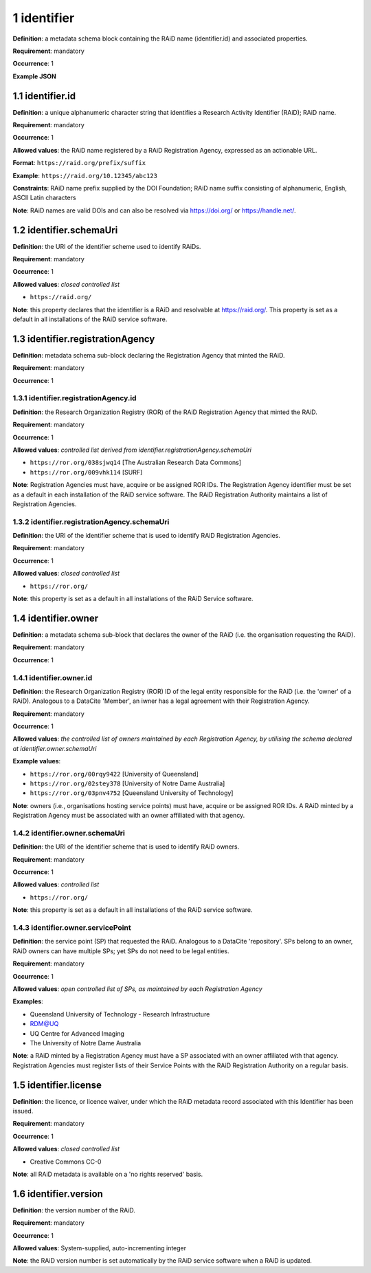 .. autosummary::
   :toctree: generated

.. _1-identifier:

1 identifier
============

**Definition**: a metadata schema block containing the RAiD name (identifier.id) and associated properties.

**Requirement**: mandatory

**Occurrence**: 1

**Example JSON**

.. _1.1-identifier.id:

1.1 identifier.id
-----------------

**Definition**: a unique alphanumeric character string that identifies a Research Activity Identifier (RAiD); RAiD name.

**Requirement**: mandatory

**Occurrence**: 1

**Allowed values**: the RAiD name registered by a RAiD Registration Agency, expressed as an actionable URL.

**Format**: ``https://raid.org/prefix/suffix``

**Example**: ``https://raid.org/10.12345/abc123``

**Constraints**: RAiD name prefix supplied by the DOI Foundation; RAiD name suffix consisting of alphanumeric, English, ASCII Latin characters

**Note**: RAiD names are valid DOIs and can also be resolved via https://doi.org/ or https://handle.net/.

.. _1.2-identifier.id.schemaUri:

1.2 identifier.schemaUri
------------------------

**Definition**: the URI of the identifier scheme used to identify RAiDs.

**Requirement**: mandatory

**Occurrence**: 1

**Allowed values**: *closed controlled list*

* ``https://raid.org/``

**Note**: this property declares that the identifier is a RAiD and resolvable at https://raid.org/. This property is set as a default in all installations of the RAiD service software.

.. _1.3-identifier.registrationAgency:

1.3 identifier.registrationAgency
---------------------------------

**Definition**: metadata schema sub-block declaring the Registration Agency that minted the RAiD.

**Requirement**: mandatory

**Occurrence**: 1

.. _1.3.1-identifier.registrationAgencyId:

1.3.1 identifier.registrationAgency.id
^^^^^^^^^^^^^^^^^^^^^^^^^^^^^^^^^^^^^^

**Definition**: the Research Organization Registry (ROR) of the RAiD Registration Agency that minted the RAiD.

**Requirement**: mandatory

**Occurrence**: 1

**Allowed values**: *controlled list derived from identifier.registrationAgency.schemaUri*

* ``https://ror.org/038sjwq14`` [The Australian Research Data Commons]
* ``https://ror.org/009vhk114`` [SURF]

**Note**: Registration Agencies must have, acquire or be assigned ROR IDs. The Registration Agency identifier must be set as a default in each installation of the RAiD service software. The RAiD Registration Authority maintains a list of Registration Agencies.

.. _1.3.2-identifier.registrationAgencyId.schemaUri:

1.3.2 identifier.registrationAgency.schemaUri
^^^^^^^^^^^^^^^^^^^^^^^^^^^^^^^^^^^^^^^^^^^^^

**Definition**: the URI of the identifier scheme that is used to identify RAiD Registration Agencies.

**Requirement**: mandatory

**Occurrence**: 1

**Allowed values**: *closed controlled list*

* ``https://ror.org/``

**Note**: this property is set as a default in all installations of the RAiD Service software.

.. _1.4-identifier.owner:

1.4 identifier.owner
--------------------

**Definition**: a metadata schema sub-block that declares the owner of the RAiD (i.e. the organisation requesting the RAiD).

**Requirement**: mandatory

**Occurrence**: 1

.. _1.4.1-identifier.owner.id:

1.4.1 identifier.owner.id
^^^^^^^^^^^^^^^^^^^^^^^^^

**Definition**: the Research Organization Registry (ROR) ID of the legal entity responsible for the RAiD (i.e. the 'owner' of a RAiD). Analogous to a DataCite 'Member', an iwner has a legal agreement with their Registration Agency.

**Requirement**: mandatory

**Occurrence**: 1

**Allowed values**: *the controlled list of owners maintained by each Registration Agency, by utilising the schema declared at identifier.owner.schemaUri*

**Example values**:

* ``https://ror.org/00rqy9422`` [University of Queensland]
* ``https://ror.org/02stey378`` [University of Notre Dame Australia]
* ``https://ror.org/03pnv4752`` [Queensland University of Technology]

**Note**: owners (i.e., organisations hosting service points) must have, acquire or be assigned ROR IDs. A RAiD minted by a Registration Agency must be associated with an owner affiliated with that agency.

.. _1.4.2-identifier.owner.schemaUri:

1.4.2 identifier.owner.schemaUri
^^^^^^^^^^^^^^^^^^^^^^^^^^^^^^^^

**Definition**: the URI of the identifier scheme that is used to identify RAiD owners.

**Requirement**: mandatory

**Occurrence**: 1

**Allowed values**: *controlled list*

* ``https://ror.org/``

**Note**: this property is set as a default in all installations of the RAiD service software.

.. _1.4.3-identifier.owner.servicePoint:

1.4.3 identifier.owner.servicePoint
^^^^^^^^^^^^^^^^^^^^^^^^^^^^^^^^^^^

**Definition**: the service point (SP) that requested the RAiD. Analogous to a DataCite 'repository'. SPs belong to an owner, RAiD owners can have multiple SPs; yet SPs do not need to be legal entities. 

**Requirement**: mandatory

**Occurrence**: 1

**Allowed values**: *open controlled list of SPs, as maintained by each Registration Agency*

**Examples**:

* Queensland University of Technology - Research Infrastructure
* RDM@UQ
* UQ Centre for Advanced Imaging
* The University of Notre Dame Australia

**Note**: a RAiD minted by a Registration Agency must have a SP associated with an owner affiliated with that agency. Registration Agencies must register lists of their Service Points with the RAiD Registration Authority on a regular basis.

.. _1.5-identifier.license:

1.5 identifier.license
----------------------

**Definition**: the licence, or licence waiver, under which the RAiD metadata record associated with this Identifier has been issued.

**Requirement**: mandatory

**Occurrence**: 1

**Allowed values**: *closed controlled list*

* Creative Commons CC-0

**Note**: all RAiD metadata is available on a 'no rights reserved' basis. 

.. _1.6-identifier.version:

1.6 identifier.version
----------------------

**Definition**: the version number of the RAiD.

**Requirement**: mandatory

**Occurrence**: 1

**Allowed values**: System-supplied, auto-incrementing integer

**Note**: the RAiD version number is set automatically by the RAiD service software when a RAiD is updated. 
